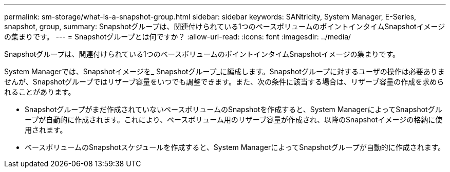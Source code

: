 ---
permalink: sm-storage/what-is-a-snapshot-group.html 
sidebar: sidebar 
keywords: SANtricity, System Manager, E-Series, snapshot, group, 
summary: Snapshotグループは、関連付けられている1つのベースボリュームのポイントインタイムSnapshotイメージの集まりです。 
---
= Snapshotグループとは何ですか？
:allow-uri-read: 
:icons: font
:imagesdir: ../media/


[role="lead"]
Snapshotグループは、関連付けられている1つのベースボリュームのポイントインタイムSnapshotイメージの集まりです。

System Managerでは、Snapshotイメージを_ Snapshotグループ_に編成します。Snapshotグループに対するユーザの操作は必要ありませんが、Snapshotグループではリザーブ容量をいつでも調整できます。また、次の条件に該当する場合は、リザーブ容量の作成を求められることがあります。

* Snapshotグループがまだ作成されていないベースボリュームのSnapshotを作成すると、System ManagerによってSnapshotグループが自動的に作成されます。これにより、ベースボリューム用のリザーブ容量が作成され、以降のSnapshotイメージの格納に使用されます。
* ベースボリュームのSnapshotスケジュールを作成すると、System ManagerによってSnapshotグループが自動的に作成されます。

